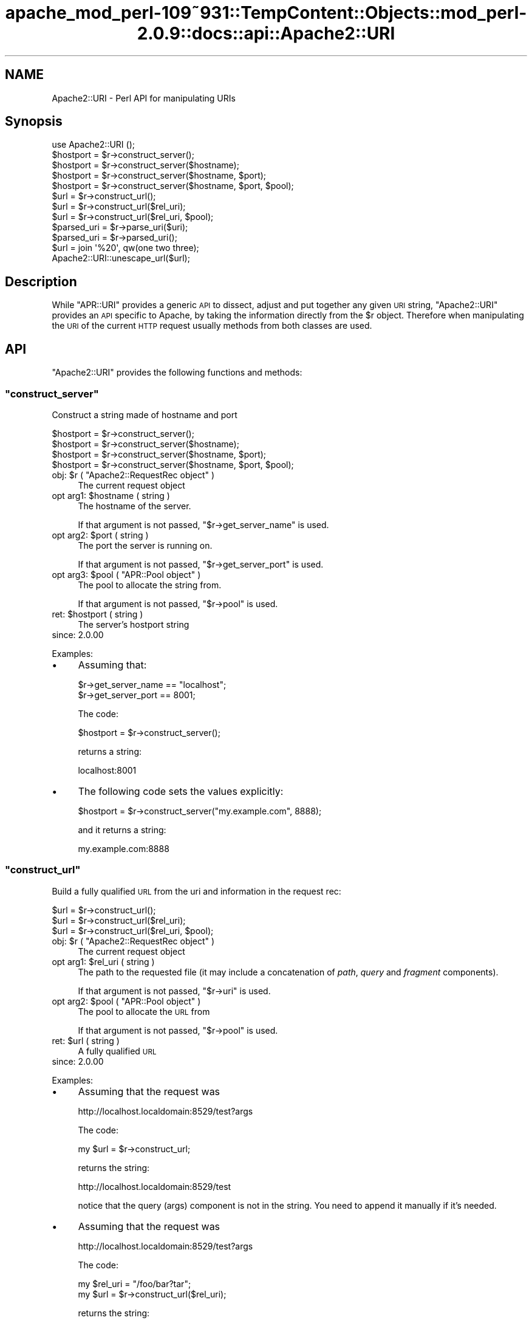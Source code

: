 .\" Automatically generated by Pod::Man 2.27 (Pod::Simple 3.28)
.\"
.\" Standard preamble:
.\" ========================================================================
.de Sp \" Vertical space (when we can't use .PP)
.if t .sp .5v
.if n .sp
..
.de Vb \" Begin verbatim text
.ft CW
.nf
.ne \\$1
..
.de Ve \" End verbatim text
.ft R
.fi
..
.\" Set up some character translations and predefined strings.  \*(-- will
.\" give an unbreakable dash, \*(PI will give pi, \*(L" will give a left
.\" double quote, and \*(R" will give a right double quote.  \*(C+ will
.\" give a nicer C++.  Capital omega is used to do unbreakable dashes and
.\" therefore won't be available.  \*(C` and \*(C' expand to `' in nroff,
.\" nothing in troff, for use with C<>.
.tr \(*W-
.ds C+ C\v'-.1v'\h'-1p'\s-2+\h'-1p'+\s0\v'.1v'\h'-1p'
.ie n \{\
.    ds -- \(*W-
.    ds PI pi
.    if (\n(.H=4u)&(1m=24u) .ds -- \(*W\h'-12u'\(*W\h'-12u'-\" diablo 10 pitch
.    if (\n(.H=4u)&(1m=20u) .ds -- \(*W\h'-12u'\(*W\h'-8u'-\"  diablo 12 pitch
.    ds L" ""
.    ds R" ""
.    ds C` ""
.    ds C' ""
'br\}
.el\{\
.    ds -- \|\(em\|
.    ds PI \(*p
.    ds L" ``
.    ds R" ''
.    ds C`
.    ds C'
'br\}
.\"
.\" Escape single quotes in literal strings from groff's Unicode transform.
.ie \n(.g .ds Aq \(aq
.el       .ds Aq '
.\"
.\" If the F register is turned on, we'll generate index entries on stderr for
.\" titles (.TH), headers (.SH), subsections (.SS), items (.Ip), and index
.\" entries marked with X<> in POD.  Of course, you'll have to process the
.\" output yourself in some meaningful fashion.
.\"
.\" Avoid warning from groff about undefined register 'F'.
.de IX
..
.nr rF 0
.if \n(.g .if rF .nr rF 1
.if (\n(rF:(\n(.g==0)) \{
.    if \nF \{
.        de IX
.        tm Index:\\$1\t\\n%\t"\\$2"
..
.        if !\nF==2 \{
.            nr % 0
.            nr F 2
.        \}
.    \}
.\}
.rr rF
.\"
.\" Accent mark definitions (@(#)ms.acc 1.5 88/02/08 SMI; from UCB 4.2).
.\" Fear.  Run.  Save yourself.  No user-serviceable parts.
.    \" fudge factors for nroff and troff
.if n \{\
.    ds #H 0
.    ds #V .8m
.    ds #F .3m
.    ds #[ \f1
.    ds #] \fP
.\}
.if t \{\
.    ds #H ((1u-(\\\\n(.fu%2u))*.13m)
.    ds #V .6m
.    ds #F 0
.    ds #[ \&
.    ds #] \&
.\}
.    \" simple accents for nroff and troff
.if n \{\
.    ds ' \&
.    ds ` \&
.    ds ^ \&
.    ds , \&
.    ds ~ ~
.    ds /
.\}
.if t \{\
.    ds ' \\k:\h'-(\\n(.wu*8/10-\*(#H)'\'\h"|\\n:u"
.    ds ` \\k:\h'-(\\n(.wu*8/10-\*(#H)'\`\h'|\\n:u'
.    ds ^ \\k:\h'-(\\n(.wu*10/11-\*(#H)'^\h'|\\n:u'
.    ds , \\k:\h'-(\\n(.wu*8/10)',\h'|\\n:u'
.    ds ~ \\k:\h'-(\\n(.wu-\*(#H-.1m)'~\h'|\\n:u'
.    ds / \\k:\h'-(\\n(.wu*8/10-\*(#H)'\z\(sl\h'|\\n:u'
.\}
.    \" troff and (daisy-wheel) nroff accents
.ds : \\k:\h'-(\\n(.wu*8/10-\*(#H+.1m+\*(#F)'\v'-\*(#V'\z.\h'.2m+\*(#F'.\h'|\\n:u'\v'\*(#V'
.ds 8 \h'\*(#H'\(*b\h'-\*(#H'
.ds o \\k:\h'-(\\n(.wu+\w'\(de'u-\*(#H)/2u'\v'-.3n'\*(#[\z\(de\v'.3n'\h'|\\n:u'\*(#]
.ds d- \h'\*(#H'\(pd\h'-\w'~'u'\v'-.25m'\f2\(hy\fP\v'.25m'\h'-\*(#H'
.ds D- D\\k:\h'-\w'D'u'\v'-.11m'\z\(hy\v'.11m'\h'|\\n:u'
.ds th \*(#[\v'.3m'\s+1I\s-1\v'-.3m'\h'-(\w'I'u*2/3)'\s-1o\s+1\*(#]
.ds Th \*(#[\s+2I\s-2\h'-\w'I'u*3/5'\v'-.3m'o\v'.3m'\*(#]
.ds ae a\h'-(\w'a'u*4/10)'e
.ds Ae A\h'-(\w'A'u*4/10)'E
.    \" corrections for vroff
.if v .ds ~ \\k:\h'-(\\n(.wu*9/10-\*(#H)'\s-2\u~\d\s+2\h'|\\n:u'
.if v .ds ^ \\k:\h'-(\\n(.wu*10/11-\*(#H)'\v'-.4m'^\v'.4m'\h'|\\n:u'
.    \" for low resolution devices (crt and lpr)
.if \n(.H>23 .if \n(.V>19 \
\{\
.    ds : e
.    ds 8 ss
.    ds o a
.    ds d- d\h'-1'\(ga
.    ds D- D\h'-1'\(hy
.    ds th \o'bp'
.    ds Th \o'LP'
.    ds ae ae
.    ds Ae AE
.\}
.rm #[ #] #H #V #F C
.\" ========================================================================
.\"
.IX Title "apache_mod_perl-109~931::TempContent::Objects::mod_perl-2.0.9::docs::api::Apache2::URI 3"
.TH apache_mod_perl-109~931::TempContent::Objects::mod_perl-2.0.9::docs::api::Apache2::URI 3 "2015-06-18" "perl v5.18.2" "User Contributed Perl Documentation"
.\" For nroff, turn off justification.  Always turn off hyphenation; it makes
.\" way too many mistakes in technical documents.
.if n .ad l
.nh
.SH "NAME"
Apache2::URI \- Perl API for manipulating URIs
.SH "Synopsis"
.IX Header "Synopsis"
.Vb 1
\&  use Apache2::URI ();
\&  
\&  $hostport = $r\->construct_server();
\&  $hostport = $r\->construct_server($hostname);
\&  $hostport = $r\->construct_server($hostname, $port);
\&  $hostport = $r\->construct_server($hostname, $port, $pool);
\&  
\&  $url = $r\->construct_url();
\&  $url = $r\->construct_url($rel_uri);
\&  $url = $r\->construct_url($rel_uri, $pool);
\&  
\&  $parsed_uri = $r\->parse_uri($uri);
\&  
\&  $parsed_uri = $r\->parsed_uri();
\&  
\&  $url = join \*(Aq%20\*(Aq, qw(one two three);
\&  Apache2::URI::unescape_url($url);
.Ve
.SH "Description"
.IX Header "Description"
While \f(CW\*(C`APR::URI\*(C'\fR provides a generic \s-1API\s0 to dissect, adjust and put
together any given \s-1URI\s0 string, \f(CW\*(C`Apache2::URI\*(C'\fR provides an \s-1API\s0 specific
to Apache, by taking the information directly from the \f(CW$r\fR
object. Therefore when manipulating the \s-1URI\s0 of the current \s-1HTTP\s0
request usually methods from both classes are used.
.SH "API"
.IX Header "API"
\&\f(CW\*(C`Apache2::URI\*(C'\fR provides the following functions and methods:
.ie n .SS """construct_server"""
.el .SS "\f(CWconstruct_server\fP"
.IX Subsection "construct_server"
Construct a string made of hostname and port
.PP
.Vb 4
\&  $hostport = $r\->construct_server();
\&  $hostport = $r\->construct_server($hostname);
\&  $hostport = $r\->construct_server($hostname, $port);
\&  $hostport = $r\->construct_server($hostname, $port, $pool);
.Ve
.ie n .IP "obj: $r ( ""Apache2::RequestRec object"" )" 4
.el .IP "obj: \f(CW$r\fR ( \f(CWApache2::RequestRec object\fR )" 4
.IX Item "obj: $r ( Apache2::RequestRec object )"
The current request object
.ie n .IP "opt arg1: $hostname ( string )" 4
.el .IP "opt arg1: \f(CW$hostname\fR ( string )" 4
.IX Item "opt arg1: $hostname ( string )"
The hostname of the server.
.Sp
If that argument is not passed,
\&\f(CW\*(C`$r\->get_server_name\*(C'\fR
is used.
.ie n .IP "opt arg2: $port ( string )" 4
.el .IP "opt arg2: \f(CW$port\fR ( string )" 4
.IX Item "opt arg2: $port ( string )"
The port the server is running on.
.Sp
If that argument is not passed,
\&\f(CW\*(C`$r\->get_server_port\*(C'\fR
is used.
.ie n .IP "opt arg3: $pool ( ""APR::Pool object"" )" 4
.el .IP "opt arg3: \f(CW$pool\fR ( \f(CWAPR::Pool object\fR )" 4
.IX Item "opt arg3: $pool ( APR::Pool object )"
The pool to allocate the string from.
.Sp
If that argument is not passed,
\&\f(CW\*(C`$r\->pool\*(C'\fR is used.
.ie n .IP "ret: $hostport ( string )" 4
.el .IP "ret: \f(CW$hostport\fR ( string )" 4
.IX Item "ret: $hostport ( string )"
The server's hostport string
.IP "since: 2.0.00" 4
.IX Item "since: 2.0.00"
.PP
Examples:
.IP "\(bu" 4
Assuming that:
.Sp
.Vb 2
\&  $r\->get_server_name == "localhost";
\&  $r\->get_server_port == 8001;
.Ve
.Sp
The code:
.Sp
.Vb 1
\&  $hostport = $r\->construct_server();
.Ve
.Sp
returns a string:
.Sp
.Vb 1
\&  localhost:8001
.Ve
.IP "\(bu" 4
The following code sets the values explicitly:
.Sp
.Vb 1
\&  $hostport = $r\->construct_server("my.example.com", 8888);
.Ve
.Sp
and it returns a string:
.Sp
.Vb 1
\&  my.example.com:8888
.Ve
.ie n .SS """construct_url"""
.el .SS "\f(CWconstruct_url\fP"
.IX Subsection "construct_url"
Build a fully qualified \s-1URL\s0 from the uri and information in the
request rec:
.PP
.Vb 3
\&  $url = $r\->construct_url();
\&  $url = $r\->construct_url($rel_uri);
\&  $url = $r\->construct_url($rel_uri, $pool);
.Ve
.ie n .IP "obj: $r ( ""Apache2::RequestRec object"" )" 4
.el .IP "obj: \f(CW$r\fR ( \f(CWApache2::RequestRec object\fR )" 4
.IX Item "obj: $r ( Apache2::RequestRec object )"
The current request object
.ie n .IP "opt arg1: $rel_uri ( string )" 4
.el .IP "opt arg1: \f(CW$rel_uri\fR ( string )" 4
.IX Item "opt arg1: $rel_uri ( string )"
The path to the requested file (it may include a concatenation of
\&\fIpath\fR, \fIquery\fR and \fIfragment\fR components).
.Sp
If that argument is not passed,
\&\f(CW\*(C`$r\->uri\*(C'\fR is used.
.ie n .IP "opt arg2: $pool ( ""APR::Pool object"" )" 4
.el .IP "opt arg2: \f(CW$pool\fR ( \f(CWAPR::Pool object\fR )" 4
.IX Item "opt arg2: $pool ( APR::Pool object )"
The pool to allocate the \s-1URL\s0 from
.Sp
If that argument is not passed,
\&\f(CW\*(C`$r\->pool\*(C'\fR is used.
.ie n .IP "ret: $url ( string )" 4
.el .IP "ret: \f(CW$url\fR ( string )" 4
.IX Item "ret: $url ( string )"
A fully qualified \s-1URL\s0
.IP "since: 2.0.00" 4
.IX Item "since: 2.0.00"
.PP
Examples:
.IP "\(bu" 4
Assuming that the request was
.Sp
.Vb 1
\&  http://localhost.localdomain:8529/test?args
.Ve
.Sp
The code:
.Sp
.Vb 1
\&  my $url = $r\->construct_url;
.Ve
.Sp
returns the string:
.Sp
.Vb 1
\&  http://localhost.localdomain:8529/test
.Ve
.Sp
notice that the query (args) component is not in the string. You need
to append it manually if it's needed.
.IP "\(bu" 4
Assuming that the request was
.Sp
.Vb 1
\&  http://localhost.localdomain:8529/test?args
.Ve
.Sp
The code:
.Sp
.Vb 2
\&  my $rel_uri = "/foo/bar?tar";
\&  my $url = $r\->construct_url($rel_uri);
.Ve
.Sp
returns the string:
.Sp
.Vb 1
\&  http://localhost.localdomain:8529/foo/bar?tar
.Ve
.ie n .SS """parse_uri"""
.el .SS "\f(CWparse_uri\fP"
.IX Subsection "parse_uri"
Break apart \s-1URI \s0(affecting the current request's uri components)
.PP
.Vb 1
\&  $r\->parse_uri($uri);
.Ve
.ie n .IP "obj: $r ( ""Apache2::RequestRec object"" )" 4
.el .IP "obj: \f(CW$r\fR ( \f(CWApache2::RequestRec object\fR )" 4
.IX Item "obj: $r ( Apache2::RequestRec object )"
The current request object
.ie n .IP "arg1: $uri ( string )" 4
.el .IP "arg1: \f(CW$uri\fR ( string )" 4
.IX Item "arg1: $uri ( string )"
The uri to break apart
.IP "ret: no return value" 4
.IX Item "ret: no return value"
.PD 0
.IP "warning:" 4
.IX Item "warning:"
.PD
This method has several side-effects explained below
.IP "since: 2.0.00" 4
.IX Item "since: 2.0.00"
.PP
This method call has the following side-effects:
.IP "1." 4
sets \f(CW\*(C`$r\->args\*(C'\fR to
the rest after \f(CW\*(Aq?\*(Aq\fR if such exists in the passed \f(CW$uri\fR, otherwise
sets it to \f(CW\*(C`undef\*(C'\fR.
.IP "2." 4
sets \f(CW\*(C`$r\->uri\*(C'\fR to
the passed \f(CW$uri\fR without the
\&\f(CW\*(C`$r\->args\*(C'\fR part.
.IP "3." 4
sets
\&\f(CW\*(C`$r\->hostname\*(C'\fR
(if not set already) using the (\f(CW\*(C`scheme://host:port\*(C'\fR) parts of the
passed \f(CW$uri\fR.
.ie n .SS """parsed_uri"""
.el .SS "\f(CWparsed_uri\fP"
.IX Subsection "parsed_uri"
Get the current request's parsed uri object
.PP
.Vb 1
\&  my $uri = $r\->parsed_uri();
.Ve
.ie n .IP "obj: $r ( ""Apache2::RequestRec object"" )" 4
.el .IP "obj: \f(CW$r\fR ( \f(CWApache2::RequestRec object\fR )" 4
.IX Item "obj: $r ( Apache2::RequestRec object )"
The current request object
.ie n .IP "ret: $uri ( ""APR::URI object"" )" 4
.el .IP "ret: \f(CW$uri\fR ( \f(CWAPR::URI object\fR )" 4
.IX Item "ret: $uri ( APR::URI object )"
The parsed uri
.IP "since: 2.0.00" 4
.IX Item "since: 2.0.00"
This object is suitable for using with \f(CW\*(C`APR::URI::rpath\*(C'\fR
.ie n .SS """unescape_url"""
.el .SS "\f(CWunescape_url\fP"
.IX Subsection "unescape_url"
Unescape URLs
.PP
.Vb 1
\&  Apache2::URI::unescape_url($url);
.Ve
.ie n .IP "obj: $url ( string )" 4
.el .IP "obj: \f(CW$url\fR ( string )" 4
.IX Item "obj: $url ( string )"
The \s-1URL\s0 to unescape
.IP "ret: no return value" 4
.IX Item "ret: no return value"
The argument \f(CW$url\fR is now unescaped
.IP "since: 2.0.00" 4
.IX Item "since: 2.0.00"
.PP
Example:
.PP
.Vb 2
\&  my $url = join \*(Aq%20\*(Aq, qw(one two three);
\&  Apache2::URI::unescape_url($url);
.Ve
.PP
\&\f(CW$url\fR now contains the string:
.PP
.Vb 1
\&  "one two three";
.Ve
.SH "See Also"
.IX Header "See Also"
\&\f(CW\*(C`APR::URI\*(C'\fR, mod_perl 2.0
documentation.
.SH "Copyright"
.IX Header "Copyright"
mod_perl 2.0 and its core modules are copyrighted under
The Apache Software License, Version 2.0.
.SH "Authors"
.IX Header "Authors"
The mod_perl development team and numerous
contributors.
